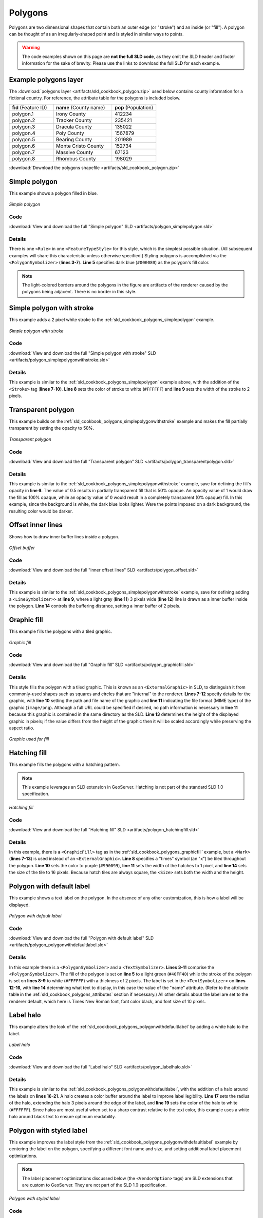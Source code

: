 .. _sld_cookbook_polygons:

Polygons
========

Polygons are two dimensional shapes that contain both an outer edge (or "stroke") and an inside (or "fill").  A polygon can be thought of as an irregularly-shaped point and is styled in similar ways to points.

.. warning:: The code examples shown on this page are **not the full SLD code**, as they omit the SLD header and footer information for the sake of brevity.  Please use the links to download the full SLD for each example.

.. _sld_cookbook_polygons_attributes:

Example polygons layer
----------------------

The :download:`polygons layer <artifacts/sld_cookbook_polygon.zip>` used below contains county information for a fictional country. For reference, the attribute table for the polygons is included below.

.. list-table::
   :widths: 30 40 30

   * - **fid** (Feature ID)
     - **name** (County name)
     - **pop** (Population)
   * - polygon.1
     - Irony County
     - 412234
   * - polygon.2
     - Tracker County
     - 235421
   * - polygon.3
     - Dracula County
     - 135022
   * - polygon.4
     - Poly County
     - 1567879
   * - polygon.5
     - Bearing County
     - 201989
   * - polygon.6
     - Monte Cristo County
     - 152734
   * - polygon.7
     - Massive County
     - 67123
   * - polygon.8
     - Rhombus County
     - 198029

:download:`Download the polygons shapefile <artifacts/sld_cookbook_polygon.zip>`


.. _sld_cookbook_polygons_simplepolygon:

Simple polygon
--------------

This example shows a polygon filled in blue.

.. figure:: images/polygon_simplepolygon.png
   :align: center

   *Simple polygon*

Code
~~~~

:download:`View and download the full "Simple polygon" SLD <artifacts/polygon_simplepolygon.sld>`

.. code-block:: xml 
   :linenos:

      <FeatureTypeStyle>
        <Rule>
          <PolygonSymbolizer>
            <Fill>
              <CssParameter name="fill">#000080</CssParameter>
            </Fill>
          </PolygonSymbolizer>
        </Rule>
      </FeatureTypeStyle>

Details
~~~~~~~

There is one ``<Rule>`` in one ``<FeatureTypeStyle>`` for this style, which is the simplest possible situation.  (All subsequent examples will share this characteristic unless otherwise specified.)  Styling polygons is accomplished via the ``<PolygonSymbolizer>`` (**lines 3-7**). **Line 5** specifies dark blue (``#000080``) as the polygon's fill color.

.. note::  The light-colored borders around the polygons in the figure are artifacts of the renderer caused by the polygons being adjacent. There is no border in this style.

.. _sld_cookbook_polygons_simplepolygonwithstroke:

Simple polygon with stroke
--------------------------

This example adds a 2 pixel white stroke to the :ref:`sld_cookbook_polygons_simplepolygon` example.

.. figure:: images/polygon_simplepolygonwithstroke.png
   :align: center

   *Simple polygon with stroke*

Code
~~~~

:download:`View and download the full "Simple polygon with stroke" SLD <artifacts/polygon_simplepolygonwithstroke.sld>`

.. code-block:: xml 
   :linenos:

      <FeatureTypeStyle>
        <Rule>
          <PolygonSymbolizer>
            <Fill>
              <CssParameter name="fill">#000080</CssParameter>
            </Fill>
            <Stroke>
              <CssParameter name="stroke">#FFFFFF</CssParameter>
              <CssParameter name="stroke-width">2</CssParameter>
            </Stroke>
          </PolygonSymbolizer>
        </Rule>
      </FeatureTypeStyle>

Details
~~~~~~~

This example is similar to the :ref:`sld_cookbook_polygons_simplepolygon` example above, with the addition of the ``<Stroke>`` tag (**lines 7-10**).  **Line 8** sets the color of stroke to white (``#FFFFFF``) and **line 9** sets the width of the stroke to 2 pixels.


Transparent polygon
-------------------

This example builds on the :ref:`sld_cookbook_polygons_simplepolygonwithstroke` example and makes the fill partially transparent by setting the opacity to 50%.

.. figure:: images/polygon_transparentpolygon.png
   :align: center

   *Transparent polygon*

Code
~~~~

:download:`View and download the full "Transparent polygon" SLD <artifacts/polygon_transparentpolygon.sld>`

.. code-block:: xml 
   :linenos:

      <FeatureTypeStyle>
        <Rule>
          <PolygonSymbolizer>
            <Fill>
              <CssParameter name="fill">#000080</CssParameter>
              <CssParameter name="fill-opacity">0.5</CssParameter>
            </Fill>
            <Stroke>
              <CssParameter name="stroke">#FFFFFF</CssParameter>
              <CssParameter name="stroke-width">2</CssParameter>
            </Stroke>
          </PolygonSymbolizer>
        </Rule>
      </FeatureTypeStyle>

Details
~~~~~~~

This example is similar to the :ref:`sld_cookbook_polygons_simplepolygonwithstroke` example, save for defining the fill's opacity in **line 6**. The value of 0.5 results in partially transparent fill that is 50% opaque.  An opacity value of 1 would draw the fill as 100% opaque, while an opacity value of 0 would result in a completely transparent (0% opaque) fill.  In this example, since the background is white, the dark blue looks lighter.  Were the points imposed on a dark background, the resulting color would be darker.


.. _sld_cookbook_polygons_offset:

Offset inner lines
------------------

Shows how to draw inner buffer lines inside a polygon.

.. figure:: images/polygon_offset.png
   :align: center

   *Offset buffer*

Code
~~~~

:download:`View and download the full "Inner offset lines" SLD <artifacts/polygon_offset.sld>`

.. code-block:: xml 
   :linenos:

      <FeatureTypeStyle>
        <Rule>
          <PolygonSymbolizer>
            <Stroke>
              <CssParameter name="stroke">#000000</CssParameter>
              <CssParameter name="stroke-width">2</CssParameter> 
            </Stroke>
          </PolygonSymbolizer>
          <LineSymbolizer>
            <Stroke>
              <CssParameter name="stroke">#AAAAAA</CssParameter>
              <CssParameter name="stroke-width">3</CssParameter>
            </Stroke>
            <PerpendicularOffset>-2</PerpendicularOffset>
          </LineSymbolizer>
        </Rule>
      </FeatureTypeStyle>

Details
~~~~~~~

This example is similar to the :ref:`sld_cookbook_polygons_simplepolygonwithstroke` example, save 
for defining adding a ``<LineSymbolizer>>`` at **line 9**, where a light gray (**line 11**) 
3 pixels wide (**line 12**) line is drawn as a inner buffer inside the polygon.
**Line 14** controls the buffering distance, setting a inner buffer of 2 pixels.   


.. _sld_cookbook_polygons_graphicfill:

Graphic fill
------------

This example fills the polygons with a tiled graphic.

.. figure:: images/polygon_graphicfill.png
   :align: center

   *Graphic fill*

Code
~~~~

:download:`View and download the full "Graphic fill" SLD <artifacts/polygon_graphicfill.sld>`

.. code-block:: xml 
   :linenos:

      <FeatureTypeStyle>
        <Rule>
          <PolygonSymbolizer>
            <Fill>
              <GraphicFill>
                <Graphic>
                  <ExternalGraphic>
                    <OnlineResource
                      xlink:type="simple"
                      xlink:href="colorblocks.png" />
                    <Format>image/png</Format>
                  </ExternalGraphic>
                <Size>93</Size>
                </Graphic>
              </GraphicFill>
            </Fill>
          </PolygonSymbolizer>
        </Rule>
      </FeatureTypeStyle>

Details
~~~~~~~

This style fills the polygon with a tiled graphic. This is known as an ``<ExternalGraphic>`` in SLD, to distinguish it from commonly-used shapes such as squares and circles that are "internal" to the renderer. **Lines 7-12** specify details for the graphic, with **line 10** setting the path and file name of the graphic and **line 11** indicating the file format (MIME type) of the graphic (``image/png``).  Although a full URL could be specified if desired, no path information is necessary in **line 11** because this graphic is contained in the same directory as the SLD. **Line 13** determines the height of the displayed graphic in pixels; if the value differs from the height of the graphic then it will be scaled accordingly while preserving the aspect ratio.

.. figure:: images/colorblocks.png
   :align: center

   *Graphic used for fill*


Hatching fill
-------------

This example fills the polygons with a hatching pattern.

.. note:: This example leverages an SLD extension in GeoServer.  Hatching is not part of the standard SLD 1.0 specification.

.. figure:: images/polygon_hatchingfill.png
   :align: center

   *Hatching fill*

Code
~~~~

:download:`View and download the full "Hatching fill" SLD <artifacts/polygon_hatchingfill.sld>`

.. code-block:: xml 
   :linenos:

      <FeatureTypeStyle>
        <Rule>
          <PolygonSymbolizer>
            <Fill>
              <GraphicFill>
                <Graphic>
                  <Mark>
                    <WellKnownName>shape://times</WellKnownName>
                    <Stroke>
                      <CssParameter name="stroke">#990099</CssParameter>
                      <CssParameter name="stroke-width">1</CssParameter>
                    </Stroke>
                  </Mark>
                  <Size>16</Size>
                </Graphic>
              </GraphicFill>
            </Fill>
          </PolygonSymbolizer>
        </Rule>
      </FeatureTypeStyle>

Details
~~~~~~~

In this example, there is a ``<GraphicFill>`` tag as in the :ref:`sld_cookbook_polygons_graphicfill` example, but a ``<Mark>`` (**lines 7-13**) is used instead of an ``<ExternalGraphic>``. **Line 8** specifies a "times" symbol (an "x") be tiled throughout the polygon. **Line 10** sets the color to purple (``#990099``), **line 11** sets the width of the hatches to 1 pixel, and **line 14** sets the size of the tile to 16 pixels. Because hatch tiles are always square, the ``<Size>`` sets both the width and the height.


.. _sld_cookbook_polygons_polygonwithdefaultlabel:

Polygon with default label
--------------------------

This example shows a text label on the polygon.  In the absence of any other customization, this is how a label will be displayed.

.. figure:: images/polygon_polygonwithdefaultlabel.png
   :align: center

   *Polygon with default label*

Code
~~~~

:download:`View and download the full "Polygon with default label" SLD <artifacts/polygon_polygonwithdefaultlabel.sld>`

.. code-block:: xml 
   :linenos:

      <FeatureTypeStyle>
        <Rule>
          <PolygonSymbolizer>
            <Fill>
              <CssParameter name="fill">#40FF40</CssParameter>
            </Fill>
            <Stroke>
              <CssParameter name="stroke">#FFFFFF</CssParameter>
              <CssParameter name="stroke-width">2</CssParameter>
            </Stroke>
          </PolygonSymbolizer>        
          <TextSymbolizer>
            <Label>
              <ogc:PropertyName>name</ogc:PropertyName>
            </Label>            
          </TextSymbolizer>
        </Rule>
      </FeatureTypeStyle>

Details
~~~~~~~

In this example there is a ``<PolygonSymbolizer>`` and a ``<TextSymbolizer>``.  **Lines 3-11** comprise the ``<PolygonSymbolizer>``.  The fill of the polygon is set on **line 5** to a light green (``#40FF40``) while the stroke of the polygon is set on **lines 8-9** to white (``#FFFFFF``) with a thickness of 2 pixels. The label is set in the ``<TextSymbolizer>`` on **lines 12-16**, with **line 14** determining what text to display, in this case the value of the "name" attribute.  (Refer to the attribute table in the :ref:`sld_cookbook_polygons_attributes` section if necessary.)  All other details about the label are set to the renderer default, which here is Times New Roman font, font color black, and font size of 10 pixels.


Label halo
----------

This example alters the look of the :ref:`sld_cookbook_polygons_polygonwithdefaultlabel` by adding a white halo to the label.

.. figure:: images/polygon_labelhalo.png
   :align: center

   *Label halo*

Code
~~~~

:download:`View and download the full "Label halo" SLD <artifacts/polygon_labelhalo.sld>`

.. code-block:: xml 
   :linenos:

      <FeatureTypeStyle>
        <Rule>
          <PolygonSymbolizer>
            <Fill>
              <CssParameter name="fill">#40FF40</CssParameter>
            </Fill>
            <Stroke>
              <CssParameter name="stroke">#FFFFFF</CssParameter>
              <CssParameter name="stroke-width">2</CssParameter>
            </Stroke>
          </PolygonSymbolizer>        
          <TextSymbolizer>
            <Label>
              <ogc:PropertyName>name</ogc:PropertyName>
            </Label>
            <Halo>
              <Radius>3</Radius>
              <Fill>
                <CssParameter name="fill">#FFFFFF</CssParameter>
              </Fill>
            </Halo>
          </TextSymbolizer>
        </Rule>
      </FeatureTypeStyle>

Details
~~~~~~~

This example is similar to the :ref:`sld_cookbook_polygons_polygonwithdefaultlabel`, with the addition of a halo around the labels on **lines 16-21**.  A halo creates a color buffer around the label to improve label legibility.  **Line 17** sets the radius of the halo, extending the halo 3 pixels around the edge of the label, and **line 19** sets the color of the halo to white (``#FFFFFF``). Since halos are most useful when set to a sharp contrast relative to the text color, this example uses a white halo around black text to ensure optimum readability.


.. _sld_cookbook_polygons_polygonwithstyledlabel:

Polygon with styled label
-------------------------

This example improves the label style from the :ref:`sld_cookbook_polygons_polygonwithdefaultlabel` example by centering the label on the polygon, specifying a different font name and size, and setting additional label placement optimizations.

.. note:: The label placement optimizations discussed below (the ``<VendorOption>`` tags) are SLD extensions that are custom to GeoServer.  They are not part of the SLD 1.0 specification.

.. figure:: images/polygon_polygonwithstyledlabel.png
   :align: center

   *Polygon with styled label*

Code
~~~~

:download:`View and download the full "Polygon with styled label" SLD <artifacts/polygon_polygonwithstyledlabel.sld>`

.. code-block:: xml 
   :linenos:

      <FeatureTypeStyle>
        <Rule>
          <PolygonSymbolizer>
            <Fill>
              <CssParameter name="fill">#40FF40</CssParameter>
            </Fill>
            <Stroke>
              <CssParameter name="stroke">#FFFFFF</CssParameter>
              <CssParameter name="stroke-width">2</CssParameter>
            </Stroke>
          </PolygonSymbolizer>        
          <TextSymbolizer>
            <Label>
              <ogc:PropertyName>name</ogc:PropertyName>
            </Label>
            <Font>
              <CssParameter name="font-family">Arial</CssParameter>
              <CssParameter name="font-size">11</CssParameter>
              <CssParameter name="font-style">normal</CssParameter>
              <CssParameter name="font-weight">bold</CssParameter>
            </Font>
            <LabelPlacement>
              <PointPlacement>
                <AnchorPoint>
                  <AnchorPointX>0.5</AnchorPointX>
                  <AnchorPointY>0.5</AnchorPointY>
                </AnchorPoint>
              </PointPlacement>
            </LabelPlacement>
            <Fill>
              <CssParameter name="fill">#000000</CssParameter>
            </Fill>
            <VendorOption name="autoWrap">60</VendorOption>
            <VendorOption name="maxDisplacement">150</VendorOption>
          </TextSymbolizer>
        </Rule>
      </FeatureTypeStyle>

Details
~~~~~~~

This example is similar to the :ref:`sld_cookbook_polygons_polygonwithdefaultlabel` example, with additional styling options within the ``<TextSymbolizer>`` on lines **12-35**. **Lines 16-21** set the font styling. **Line 17** sets the font family to be Arial, **line 18** sets the font size to 11 pixels, **line 19** sets the font style to "normal" (as opposed to "italic" or "oblique"), and **line 20** sets the font weight to "bold" (as opposed to "normal").

The ``<LabelPlacement>`` tag on **lines 22-29** affects where the label is placed relative to the centroid of the polygon. **Line 21** centers the label by positioning it 50% (or 0.5) of the way horizontally along the centroid of the polygon. **Line 22** centers the label vertically in exactly the same way.

Finally, there are two added touches for label placement optimization: **line 33** ensures that long labels are split across multiple lines by setting line wrapping on the labels to 60 pixels, and **line 34** allows the label to be displaced by up to 150 pixels. This ensures that labels are compacted and less likely to spill over polygon boundaries. Notice little Massive County in the corner, whose label is now displayed." 


Attribute-based polygon
-----------------------


This example styles the polygons differently based on the "pop" (Population) attribute.

.. figure:: images/polygon_attributebasedpolygon.png
   :align: center

   *Attribute-based polygon*

Code
~~~~

:download:`View and download the full "Attribute-based polygon" SLD <artifacts/polygon_attributebasedpolygon.sld>`

.. code-block:: xml 
   :linenos:

      <FeatureTypeStyle>
        <Rule>
          <Name>SmallPop</Name>
          <Title>Less Than 200,000</Title>
          <ogc:Filter>
            <ogc:PropertyIsLessThan>
              <ogc:PropertyName>pop</ogc:PropertyName>
              <ogc:Literal>200000</ogc:Literal>
            </ogc:PropertyIsLessThan>
          </ogc:Filter>
          <PolygonSymbolizer>
            <Fill>
              <CssParameter name="fill">#66FF66</CssParameter>
            </Fill>
          </PolygonSymbolizer>
        </Rule>
        <Rule>
          <Name>MediumPop</Name>
          <Title>200,000 to 500,000</Title>
          <ogc:Filter>
            <ogc:And>
              <ogc:PropertyIsGreaterThanOrEqualTo>
                <ogc:PropertyName>pop</ogc:PropertyName>
                <ogc:Literal>200000</ogc:Literal>
              </ogc:PropertyIsGreaterThanOrEqualTo>
              <ogc:PropertyIsLessThan>
                <ogc:PropertyName>pop</ogc:PropertyName>
                <ogc:Literal>500000</ogc:Literal>
              </ogc:PropertyIsLessThan>
            </ogc:And>
          </ogc:Filter>
          <PolygonSymbolizer>
            <Fill>
              <CssParameter name="fill">#33CC33</CssParameter>
            </Fill>
          </PolygonSymbolizer>
        </Rule>
        <Rule>
          <Name>LargePop</Name>
          <Title>Greater Than 500,000</Title>
          <ogc:Filter>
            <ogc:PropertyIsGreaterThan>
              <ogc:PropertyName>pop</ogc:PropertyName>
              <ogc:Literal>500000</ogc:Literal>
            </ogc:PropertyIsGreaterThan>
          </ogc:Filter>
          <PolygonSymbolizer>
            <Fill>
              <CssParameter name="fill">#009900</CssParameter>
            </Fill>
          </PolygonSymbolizer>
        </Rule>
      </FeatureTypeStyle>


Details
~~~~~~~

.. note:: Refer to the :ref:`sld_cookbook_polygons_attributes` to see the attributes for the layer.  This example has eschewed labels in order to simplify the style, but you can refer to the example :ref:`sld_cookbook_polygons_polygonwithstyledlabel` to see which attributes correspond to which polygons.

Each polygon in our fictional country has a population that is represented by the population ("pop") attribute. This style contains three rules that alter the fill based on the value of "pop" attribute, with smaller values yielding a lighter color and larger values yielding a darker color.

The three rules are designed as follows:

.. list-table::
   :widths: 20 20 30 30

   * - **Rule order**
     - **Rule name**
     - **Population** ("pop")
     - **Color**
   * - 1
     - SmallPop
     - Less than 200,000
     - ``#66FF66``
   * - 2
     - MediumPop
     - 200,000 to 500,000
     - ``#33CC33``
   * - 3
     - LargePop
     - Greater than 500,000
     - ``#009900``

The order of the rules does not matter in this case, since each shape is only rendered by a single rule.

The first rule, on **lines 2-16**, specifies the styling of polygons whose population attribute is less than 200,000.  **Lines 5-10** set this filter, with **lines 6-9** setting the "less than" filter, **line 7** denoting the attribute ("pop"), and **line 8** the value of 200,000.  The color of the polygon fill is set to a light green (``#66FF66``) on **line 13**.

The second rule, on **lines 17-37**, is similar, specifying a style for polygons whose population attribute is greater than or equal to 200,000 but less than 500,000.  The filter is set on **lines 20-31**.  This filter is longer than in the first rule because two criteria need to be specified instead of one: a "greater than or equal to" and a "less than" filter.  Notice the ``And`` on **line 21** and **line 30**.  This mandates that both filters need to be true for the rule to be applicable.  The color of the polygon fill is set to a medium green on (``#33CC33``) on **line 34**.

The third rule, on **lines 38-52**, specifies a style for polygons whose population attribute is greater than or equal to 500,000.  The filter is set on **lines 41-46**.  The color of the polygon fill is the only other difference in this rule, which is set to a dark green (``#009900``) on **line 49**.



Zoom-based polygon
------------------

This example alters the style of the polygon at different zoom levels.


.. figure:: images/polygon_zoombasedpolygonlarge.png
   :align: center

   *Zoom-based polygon: Zoomed in*

.. figure:: images/polygon_zoombasedpolygonmedium.png
   :align: center

   *Zoom-based polygon: Partially zoomed*

.. figure:: images/polygon_zoombasedpolygonsmall.png
   :align: center

   *Zoom-based polygon: Zoomed out*

Code
~~~~

:download:`View and download the full "Zoom-based polygon" SLD <artifacts/polygon_zoombasedpolygon.sld>`

.. code-block:: xml 
   :linenos:

      <FeatureTypeStyle>
        <Rule>
          <Name>Large</Name>
          <MaxScaleDenominator>100000000</MaxScaleDenominator>
          <PolygonSymbolizer>
            <Fill>
              <CssParameter name="fill">#0000CC</CssParameter>
            </Fill>
            <Stroke>
              <CssParameter name="stroke">#000000</CssParameter>
              <CssParameter name="stroke-width">7</CssParameter>
            </Stroke>
          </PolygonSymbolizer>
          <TextSymbolizer>
            <Label>
              <ogc:PropertyName>name</ogc:PropertyName>
            </Label>  
            <Font>
              <CssParameter name="font-family">Arial</CssParameter>
              <CssParameter name="font-size">14</CssParameter>
              <CssParameter name="font-style">normal</CssParameter>
              <CssParameter name="font-weight">bold</CssParameter>
            </Font>
            <LabelPlacement>
              <PointPlacement>
                <AnchorPoint>
                  <AnchorPointX>0.5</AnchorPointX>
                  <AnchorPointY>0.5</AnchorPointY>
                </AnchorPoint>
              </PointPlacement>
            </LabelPlacement>
            <Fill>
              <CssParameter name="fill">#FFFFFF</CssParameter>
            </Fill>
          </TextSymbolizer>
        </Rule>
        <Rule>
          <Name>Medium</Name>
          <MinScaleDenominator>100000000</MinScaleDenominator>
          <MaxScaleDenominator>200000000</MaxScaleDenominator>
          <PolygonSymbolizer>
            <Fill>
              <CssParameter name="fill">#0000CC</CssParameter>
            </Fill>
            <Stroke>
              <CssParameter name="stroke">#000000</CssParameter>
              <CssParameter name="stroke-width">4</CssParameter>
            </Stroke>
          </PolygonSymbolizer>
        </Rule>
        <Rule>
          <Name>Small</Name>
          <MinScaleDenominator>200000000</MinScaleDenominator>
          <PolygonSymbolizer>
            <Fill>
              <CssParameter name="fill">#0000CC</CssParameter>
            </Fill>
            <Stroke>
              <CssParameter name="stroke">#000000</CssParameter>
              <CssParameter name="stroke-width">1</CssParameter>
            </Stroke>
          </PolygonSymbolizer>
        </Rule>
      </FeatureTypeStyle>

Details
~~~~~~~

It is often desirable to make shapes larger at higher zoom levels when creating a natural-looking map. This example varies the thickness of the lines according to the zoom level. Polygons already do this by nature of being two dimensional, but another way to adjust styling of polygons based on zoom level is to adjust the thickness of the stroke (to be larger as the map is zoomed in) or to limit labels to only certain zoom levels. This is ensures that the size and quantity of strokes and labels remains legible and doesn't overshadow the polygons themselves.

Zoom levels (or more accurately, scale denominators) refer to the scale of the map. A scale denominator of 10,000 means the map has a scale of 1:10,000 in the units of the map projection.

.. note:: Determining the appropriate scale denominators (zoom levels) to use is beyond the scope of this example.

This style contains three rules, defined as follows:

.. list-table::
   :widths: 15 15 40 15 15

   * - **Rule order**
     - **Rule name**
     - **Scale denominator**
     - **Stroke width**
     - **Label display?**
   * - 1
     - Large
     - 1:100,000,000 or less
     - 7
     - Yes
   * - 2
     - Medium
     - 1:100,000,000 to 1:200,000,000
     - 4
     - No
   * - 3
     - Small
     - Greater than 1:200,000,000
     - 2
     - No

The first rule, on **lines 2-36**, is for the smallest scale denominator, corresponding to when the view is "zoomed in".  The scale rule is set on **line 40** such that the rule will apply only where the scale denominator is 100,000,000 or less. **Line 7** defines the fill as blue (``#0000CC``).  Note that the fill is kept constant across all rules regardless of the scale denominator.  As in the :ref:`sld_cookbook_polygons_polygonwithdefaultlabel` or :ref:`sld_cookbook_polygons_polygonwithstyledlabel` examples, the rule also contains a ``<TextSymbolizer>`` at **lines 14-35** for drawing a text label on top of the polygon.  **Lines 19-22** set the font information to be Arial, 14 pixels, and bold with no italics.  The label is centered both horizontally and vertically along the centroid of the polygon on by setting ``<AnchorPointX>`` and ``<AnchorPointY>`` to both be 0.5 (or 50%) on **lines 27-28**.  Finally, the color of the font is set to white (``#FFFFFF``) in **line 33**.

The second rule, on **lines 37-50**, is for the intermediate scale denominators, corresponding to when the view is "partially zoomed".  The scale rules on **lines 39-40** set the rule such that it will apply to any map with a scale denominator between 100,000,000 and 200,000,000.  (The ``<MinScaleDenominator>`` is inclusive and the ``<MaxScaleDenominator>`` is exclusive, so a zoom level of exactly 200,000,000 would *not* apply here.)  Aside from the scale, there are two differences between this rule and the first: the width of the stroke is set to 4 pixels on **line 47** and a ``<TextSymbolizer>`` is not present so that no labels will be displayed.

The third rule, on **lines 51-63**, is for the largest scale denominator, corresponding to when the map is "zoomed out".  The scale rule is set on **line 53** such that the rule will apply to any map with a scale denominator of 200,000,000 or greater. Again, the only differences between this rule and the others are the width of the lines, which is set to 1 pixel on **line 60**, and the absence of a ``<TextSymbolizer>`` so that no labels will be displayed.

The resulting style produces a polygon stroke that gets larger as one zooms in and labels that only display when zoomed in to a sufficient level.